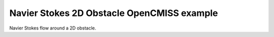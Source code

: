 

===========================================
Navier Stokes 2D Obstacle OpenCMISS example
===========================================

Navier Stokes flow around a 2D obstacle.

